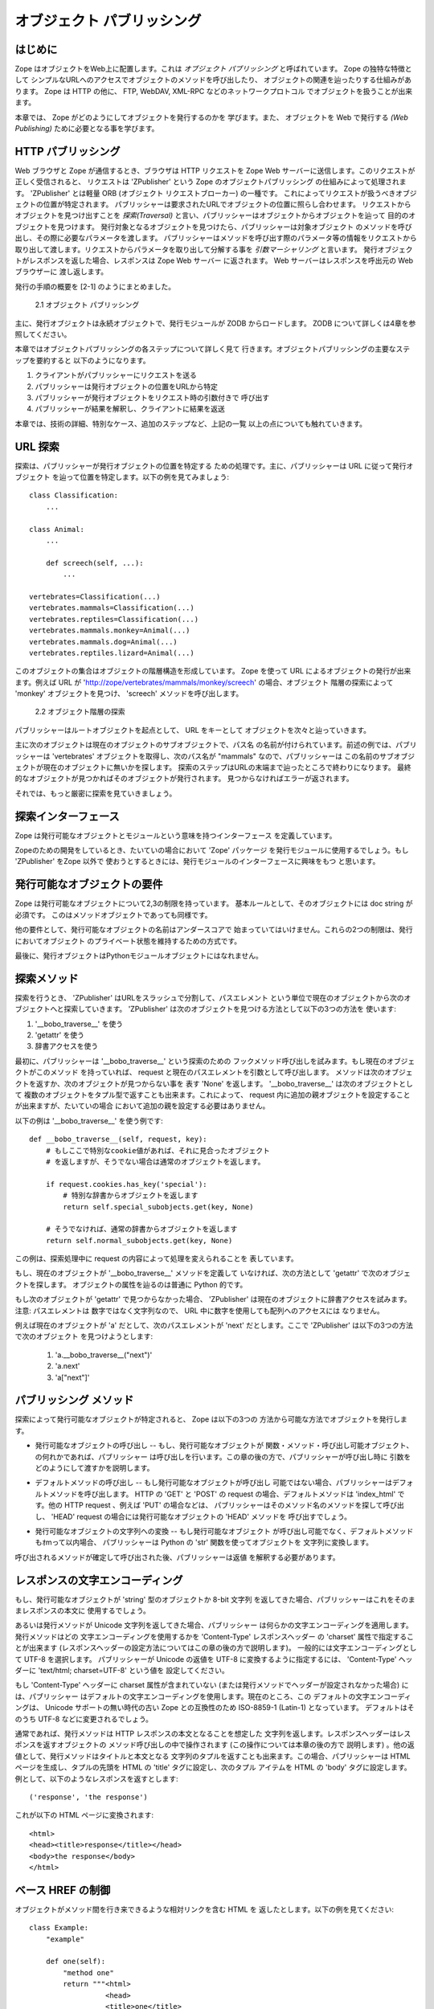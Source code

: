 ############################
オブジェクト パブリッシング
############################

..
  #################
  Object Publishing
  #################
  
  Introduction
  ============

はじめに
=========

..
  Zope puts your objects on the web. This is called *object
  publishing*. One of Zope's unique characteristics is the way it
  allows you to walk up to your objects and call methods on them with
  simple URLs.  In addition to HTTP, Zope makes your objects available
  to other network protocols including FTP, WebDAV and XML-RPC.

Zope はオブジェクトをWeb上に配置します。これは *オブジェクト
パブリッシング* と呼ばれています。 Zope の独特な特徴として
シンプルなURLへのアクセスでオブジェクトのメソッドを呼び出したり、
オブジェクトの関連を辿ったりする仕組みがあります。
Zope は HTTP の他に、 FTP, WebDAV, XML-RPC などのネットワークプロトコル
でオブジェクトを扱うことが出来ます。

..
  In this chapter you'll find out exactly how Zope publishes
  objects. You'll learn all you need to know in order to design your
  objects for web publishing.

本章では、 Zope がどのようにしてオブジェクトを発行するのかを
学びます。また、 オブジェクトを Web で発行する *(Web Publishing)*
ために必要となる事を学びます。

..
  HTTP Publishing
  ===============
 
HTTP パブリッシング
====================

..
  When you contact Zope with a web browser, your browser sends an HTTP
  request to Zope's web server. After the request is completely
  received, it is processed by 'ZPublisher', which is Zope's object
  publisher. 'ZPublisher' is a kind of light-weight ORB (Object Request
  Broker). It takes the request and locates an object to handle the
  request. The publisher uses the request URL as a map to locate the
  published object. Finding an object to handle the request is called
  *traversal*, since the publisher moves from object to object as it
  looks for the right one. Once the published object is found, the
  publisher calls a method on the published object, passing it
  parameters as necessary.  The publisher uses information in the
  request to determine which method to call, and what parameters to
  pass. The process of extracting parameters from the request is called
  *argument marshalling*. The published object then returns a response,
  which is passed back to Zope's web server. The web server, then
  passes the response back to your web browser.

Web ブラウザと Zope が通信するとき、ブラウザは HTTP リクエストを
Zope Web サーバーに送信します。このリクエストが正しく受信されると、
リクエストは 'ZPublisher' という Zope のオブジェクトパブリッシング
の仕組みによって処理されます。 'ZPublisher' とは軽量 ORB (オブジェクト
リクエストブローカー) の一種です。
これによってリクエストが扱うべきオブジェクトの位置が特定されます。
パブリッシャーは要求されたURLでオブジェクトの位置に照らし合わせます。
リクエストからオブジェクトを見つけ出すことを *探索(Traversal)*
と言い、パブリッシャーはオブジェクトからオブジェクトを辿って
目的のオブジェクトを見つけます。
発行対象となるオブジェクトを見つけたら、パブリッシャーは対象オブジェクト
のメソッドを呼び出し、その際に必要なパラメータを渡します。
パブリッシャーはメソッドを呼び出す際のパラメータ等の情報をリクエストから
取り出して渡します。リクエストからパラメータを取り出して分解する事を
*引数マーシャリング* と言います。
発行オブジェクトがレスポンスを返した場合、レスポンスは Zope Web サーバー
に返されます。 Web サーバーはレスポンスを呼出元の Web ブラウザーに
渡し返します。

..
  The publishing process is summarized in [2-1]
  
  .. figure:: Figures/2-1.png
  
     2.1 Object publishing

発行の手順の概要を [2-1] のようにまとめました。

.. figure:: Figures/2-1.png

   2.1 オブジェクト パブリッシング

..
  Typically the published object is a persistent object that the
  published module loads from the ZODB.  See Chapter 4 for more
  information on the ZODB.


主に、発行オブジェクトは永続オブジェクトで、発行モジュールが ZODB
からロードします。 ZODB について詳しくは4章を参照してください。

..
  This chapter will cover all the steps of object publishing in
  detail. To summarize, object publishing consists of the main steps:

本章ではオブジェクトパブリッシングの各ステップについて詳しく見て
行きます。オブジェクトパブリッシングの主要なステップを要約すると
以下のようになります。

..
  1. The client sends a request to the publisher
  
  2. The publisher locates the published object using the request
     URL as a map.
  
  3. The publisher calls the published object with arguments from
     the request.
  
  4. The publisher interprets and returns the results to the
     client.
  
  The chapter will also cover all the technical details, special cases
  and extra-steps that this list glosses over.


1. クライアントがパブリッシャーにリクエストを送る

2. パブリッシャーは発行オブジェクトの位置をURLから特定

3. パブリッシャーが発行オブジェクトをリクエスト時の引数付きで
   呼び出す

4. パブリッシャーが結果を解釈し、クライアントに結果を返送

本章では、技術の詳細、特別なケース、追加のステップなど、上記の一覧
以上の点についても触れていきます。


..
  URL Traversal
  =============

URL 探索
=========

..
  Traversal is the process the publisher uses to locate the published
  object. Typically the publisher locates the published object by
  walking along the URL. Take for example a collection of objects::

探索は、パブリッシャーが発行オブジェクトの位置を特定する
ための処理です。主に、パブリッシャーは URL に従って発行オブジェクト
を辿って位置を特定します。以下の例を見てみましょう::

      class Classification:
          ...

      class Animal:
          ...

          def screech(self, ...):
              ...

      vertebrates=Classification(...)
      vertebrates.mammals=Classification(...)
      vertebrates.reptiles=Classification(...)
      vertebrates.mammals.monkey=Animal(...)
      vertebrates.mammals.dog=Animal(...)
      vertebrates.reptiles.lizard=Animal(...)

..
  This collection of objects forms an object hierarchy. Using Zope you
  can publish objects with URLs. For example, the URL
  'http://zope/vertebrates/mammals/monkey/screech', will traverse the
  object hierarchy, find the 'monkey' object and call its 'screech'
  method.

このオブジェクトの集合はオブジェクトの階層構造を形成しています。
Zope を使って URL によるオブジェクトの発行が出来ます。例えば URL が
'http://zope/vertebrates/mammals/monkey/screech' の場合、オブジェクト
階層の探索によって 'monkey' オブジェクトを見つけ、 'screech'
メソッドを呼び出します。

..
  .. figure:: Figures/2-2.png
  
     2.2 Traversal path through an object hierarchy

.. figure:: Figures/2-2.png

   2.2 オブジェクト階層の探索

..
  The publisher starts from the root object and takes each step in the
  URL as a key to locate the next object. It moves to the next object
  and continues to move from object to object using the URL as a guide.

パブリッシャーはルートオブジェクトを起点として、 URL をキーとして
オブジェクトを次々と辿っていきます。

..
  Typically the next object is a sub-object of the current object that
  is named by the path segment. So in the example above, when the
  publisher gets to the 'vertebrates' object, the next path segment is
  "mammals", and this tells the publisher to look for a sub-object of
  the current object with that name. Traversal stops when Zope comes to
  the end of the URL. If the final object is found, then it is
  published, otherwise an error is returned.
  
  Now let's take a more rigorous look at traversal.

主に次のオブジェクトは現在のオブジェクトのサブオブジェクトで、パス名
の名前が付けられています。前述の例では、パブリッシャーは 'vertebrates'
オブジェクトを取得し、次のパス名が "mammals" なので、パブリッシャーは
この名前のサブオブジェクトが現在のオブジェクトに無いかを探します。
探索のステップはURLの末端まで辿ったところで終わりになります。
最終的なオブジェクトが見つかればそのオブジェクトが発行されます。
見つからなければエラーが返されます。


それでは、もっと厳密に探索を見ていきましょう。

..
  Traversal Interfaces
  ====================

探索インターフェース
=====================

..
  Zope defines interfaces for publishable objects, and publishable
  modules.
  
  When you are developing for Zope you almost always use the 'Zope'
  package as your published module. However, if you are using
  'ZPublisher' outside of Zope you'll be interested in the published
  module interface.
  
Zope は発行可能なオブジェクトとモジュールという意味を持つインターフェース
を定義しています。

Zopeのための開発をしているとき、たいていの場合において 'Zope' パッケージ
を発行モジュールに使用するでしょう。もし 'ZPublisher' をZope 以外で
使おうとするときには、発行モジュールのインターフェースに興味をもつ
と思います。


..
  Publishable Object Requirements
  ===============================

発行可能なオブジェクトの要件
============================

..
  Zope has few restrictions on publishable objects. The basic rule is
  that the object must have a doc string. This requirement goes for
  method objects too.

Zope は発行可能なオブジェクトについて2,3の制限を持っています。
基本ルールとして、そのオブジェクトには doc string が必須です。
このはメソッドオブジェクトであっても同様です。

..
  Another requirement is that a publishable object must not have a name
  that begin with an underscore. These two restrictions are designed to
  keep private objects from being published.

他の要件として、発行可能なオブジェクトの名前はアンダースコアで
始まっていてはいけません。これらの2つの制限は、発行においてオブジェクト
のプライベート状態を維持するための方式です。

..
  Finally, published objects cannot be Python module objects.

最後に、発行オブジェクトはPythonモジュールオブジェクトにはなれません。

..
  Traversal Methods
  =================

探索メソッド
============

..
  During traversal, 'ZPublisher' cuts the URL into path elements
  delimited by slashes, and uses each path element to traverse from the
  current object to the next object. 'ZPublisher' locates the next
  object in one of three ways:
  
  1. Using '__bobo_traverse__'
  
  2. Using 'getattr'
  
  3. Using dictionary access.

探索を行うとき、 'ZPublisher' はURLをスラッシュで分割して、パスエレメント
という単位で現在のオブジェクトから次のオブジェクトへと探索していきます。
'ZPublisher' は次のオブジェクトを見つける方法として以下の3つの方法を
使います:

1. '__bobo_traverse__' を使う

2. 'getattr' を使う

3. 辞書アクセスを使う


..
  First the publisher attempts to call the traversal hook method,
  '__bobo_traverse__'. If the current object has this method it is
  called with the request and the current path element. The method
  should return the next object or 'None' to indicate that a next
  object can't be found. You can also return a tuple of objects from
  '__bobo_traverse__' indicating a sequence of sub-objects. This allows
  you to add additional parent objects into the request. This is almost
  never necessary.

最初に、パブリッシャーは '__bobo_traverse__' という探索のための
フックメソッド呼び出しを試みます。もし現在のオブジェクトがこのメソッド
を持っていれば、 request と現在のパスエレメントを引数として呼び出します。
メソッドは次のオブジェクトを返すか、次のオブジェクトが見つからない事を
表す 'None' を返します。 '__bobo_traverse__' は次のオブジェクトとして
複数のオブジェクトをタプル型で返すことも出来ます。これによって、
request 内に追加の親オブジェクトを設定することが出来ますが、たいていの場合
において追加の親を設定する必要はありません。


..
  Here's an example of how to use '__bobo_traverse__'::
  
            def __bobo_traverse__(self, request, key):
                # if there is a special cookie set, return special
                # subobjects, otherwise return normal subobjects
  
                if request.cookies.has_key('special'):
                    # return a subobject from the special dict
                    return self.special_subobjects.get(key, None)
  
                # otherwise return a subobject from the normal dict
                return self.normal_subobjects.get(key, None)

以下の例は '__bobo_traverse__' を使う例です::

    def __bobo_traverse__(self, request, key):
        # もしここで特別なcookie値があれば、それに見合ったオブジェクト
        # を返しますが、そうでない場合は通常のオブジェクトを返します。

        if request.cookies.has_key('special'):
            # 特別な辞書からオブジェクトを返します
            return self.special_subobjects.get(key, None)

        # そうでなければ、通常の辞書からオブジェクトを返します
        return self.normal_subobjects.get(key, None)


..
  This example shows how you can examine the request during the
  traversal process.
  
この例は、探索処理中に request の内容によって処理を変えられることを
表しています。

..
  If the current object does not define a '__bobo_traverse__'
  method, then the next object is searched for using 'getattr'.
  This locates sub-objects in the normal Python sense.


もし、現在のオブジェクトが '__bobo_traverse__' メソッドを定義して
いなければ、次の方法として 'getattr' で次のオブジェクトを探します。
オブジェクトの属性を辿るのは普通に Python 的です。

..
  If the next object can't be found with 'getattr', 'ZPublisher'
  calls on the current object as though it were a
  dictionary. Note: the path element will be a string, not an
  integer, so you cannot traverse sequences using index numbers
  in the URL.

もし次のオブジェクトが 'getattr' で見つからなかった場合、 'ZPublisher'
は現在のオブジェクトに辞書アクセスを試みます。注意: パスエレメントは
数字ではなく文字列なので、 URL 中に数字を使用しても配列へのアクセスには
なりません。

..
  For example, suppose 'a' is the current object, and 'next' is
  the name of the path element. Here are the three things that
  'ZPublisher' will try in order to find the next object:

例えば現在のオブジェクトが 'a' だとして、次のパスエレメントが 'next' 
だとします。ここで 'ZPublisher' は以下の3つの方法で次のオブジェクト
を見つけようとします:

  1. 'a.__bobo_traverse__("next")'

  2. 'a.next'

  3. 'a["next"]'

..
  Publishing Methods        
  ==================

パブリッシング メソッド
========================

..
  Once the published object is located with traversal, Zope *publishes*
  it in one of three possible ways.

探索によって発行可能なオブジェクトが特定されると、 Zope は以下の3つの
方法から可能な方法でオブジェクトを発行します。

..
  - Calling the published object -- If the published object is a
    function or method or other callable object, the publisher calls
    it. Later in the chapter you'll find out how the publisher figures
    out what arguments to pass when calling.
  
- 発行可能なオブジェクトの呼び出し -- もし、発行可能なオブジェクトが
  関数・メソッド・呼び出し可能オブジェクト、の何れかであれば、パブリッシャー
  は呼び出しを行います。この章の後の方で、パブリッシャーが呼び出し時に
  引数をどのようにして渡すかを説明します。

..
  - Calling the default method -- If the published object is not
    callable, the publisher uses the default method. For HTTP 'GET' and
    'POST' requests the default method is 'index_html'. For other HTTP
    requests such as 'PUT' the publisher looks for a method named by
    the HTTP method. So for an HTTP 'HEAD' request, the publisher would
    call the 'HEAD' method on the published object.
  
- デフォルトメソッドの呼び出し -- もし発行可能なオブジェクトが呼び出し
  可能ではない場合、パブリッシャーはデフォルトメソッドを呼び出します。
  HTTP の 'GET' と 'POST' の request の場合、デフォルトメソッドは
  'index_html' です。他の HTTP request 、例えば 'PUT' の場合などは、
  パブリッシャーはそのメソッド名のメソッドを探して呼び出し、
  'HEAD' request の場合には発行可能なオブジェクトの 'HEAD' メソッドを
  呼び出すでしょう。

..
  - Stringifying the published object -- If the published object isn't
    callable, and doesn't have a default method, the publisher
    publishes it using the Python 'str' function to turn it into a
    string.

- 発行可能なオブジェクトの文字列への変換 -- もし発行可能なオブジェクト
  が呼び出し可能でなく、デフォルトメソッドもｵmって以内場合、
  パブリッシャーは Python の 'str' 関数を使ってオブジェクトを
  文字列に変換します。

..
  After the response method has been determined and called, the
  publisher must interpret the results.

呼び出されるメソッドが確定して呼び出された後、パブリッシャーは返値
を解釈する必要があります。

..
  Character Encodings for Responses
  =================================

レスポンスの文字エンコーディング
================================

..
  If the published method returns an object of type 'string', a plain
  8-bit character string, the publisher will use it directly as the
  body of the response.

もし、発行可能なオブジェクトが 'string' 型のオブジェクトか 8-bit 文字列
を返してきた場合、パブリッシャーはこれをそのままレスポンスの本文に
使用するでしょう。

..
  Things are different if the published method returns a unicode
  string, because the publisher has to apply some character
  encoding. The published method can choose which character encoding it
  uses by setting a 'Content-Type' response header which includes a
  'charset' property (setting response headers is explained later in
  this chapter). A common choice of character encoding is UTF-8. To
  cause the publisher to send unicode results as UTF-8 you need to set
  a 'Content-Type' header with the value 'text/html; charset=UTF-8'

あるいは発行メソッドが Unicode 文字列を返してきた場合、パブリッシャー
は何らかの文字エンコーディングを適用します。発行メソッドはどの
文字エンコーディングを使用するかを 'Content-Type' レスポンスヘッダー
の 'charset' 属性で指定することが出来ます
(レスポンスヘッダーの設定方法についてはこの章の後の方で説明します)。
一般的には文字エンコーディングとして UTF-8 を選択します。
パブリッシャーが Unicode の返値を UTF-8 に変換するように指定するには、
'Content-Type' ヘッダーに 'text/html; charset=UTF-8' という値を
設定してください。

..
  If the 'Content-Type' header does not include a charser property (or
  if this header has not been set by the published method) then the
  publisher will choose a default character encoding. Today this
  default is ISO-8859-1 (also known as Latin-1) for compatability with
  old versions of Zope which did not include Unicode support. At some
  time in the future this default is likely to change to UTF-8.

もし 'Content-Type' ヘッダーに charset 属性が含まれていない
(または発行メソッドでヘッダーが設定されなかった場合) には、パブリッシャー
はデフォルトの文字エンコーディングを使用します。現在のところ、この
デフォルトの文字エンコーディングは、 Unicode サポートの無い時代の古い Zope
との互換性のため ISO-8859-1 (Latin-1) となっています。
デフォルトはそのうち UTF-8 などに変更されるでしょう。

..
  HTTP Responses
  ==============

..
  Normally the published method returns a string which is considered
  the body of the HTTP response. The response headers can be controlled
  by calling methods on the response object, which is described later
  in the chapter. Optionally, the published method can return a tuple
  with the title, and body of the response. In this case, the publisher
  returns an generated HTML page, with the first item of the tuple used
  for the HTML 'title' of the page, and the second item as the contents
  of the HTML 'body' tag. For example a response of::
  
    ('response', 'the response')
  
  
  is turned into this HTML page::
  
    <html>
    <head><title>response</title></head>
    <body>the response</body>
    </html>

通常であれば、発行メソッドは HTTP レスポンスの本文となることを想定した
文字列を返します。レスポンスヘッダーはレスポンスを返すオブジェクトの
メソッド呼び出しの中で操作されます (この操作については本章の後の方で
説明します) 。他の返値として、発行メソッドはタイトルと本文となる
文字列のタプルを返すことも出来ます。この場合、パブリッシャーは HTML
ページを生成し、タプルの先頭を HTML の 'title' タグに設定し、次のタプル
アイテムを HTML の 'body' タグに設定します。
例として、以下のようなレスポンスを返すとします::

  ('response', 'the response')

これが以下の HTML ページに変換されます::

  <html>
  <head><title>response</title></head>
  <body>the response</body>
  </html>

..
  Controlling Base HREF
  =====================

ベース HREF の制御
==================

..
  When you publish an object that returns HTML relative links should
  allow you to navigate between methods. Consider this example::

オブジェクトがメソッド間を行き来できるような相対リンクを含む HTML を
返したとします。以下の例を見てください::

  class Example:
      "example"

      def one(self):
          "method one"
          return """<html>
                    <head>
                    <title>one</title>
                    </head>
                    <body>
                    <a href="two">two</a> 
                    </body>
                    </html>"""

      def two(self):
          "method two"
          return """<html>
                    <head>
                    <title>two</title>
                    </head>
                    <body>
                    <a href="one">one</a> 
                    </body>
                    </html>"""

..
  However, the default method, 'index_html' presents a problem. Since
  you can access the 'index_html' method without specifying the method
  name in the URL, relative links returned by the 'index_html' method
  won't work right. For example::

ここで、デフォルトメソッド 'index_html' が問題となります。 'index_html'
は URL に含んでいなくても呼び出されるメソッドですが、このとき 'index_html'
が相対リンクを含むページを生成した場合、この相対リンクは意図したリンクに
なりません。例えば::

            class Example:
                "example"

                 def index_html(self):
                    return """<html>
                              <head>
                              <title>one</title>
                              </head>
                              <body>
                              <a href="one">one</a><br>
                              <a href="two">two</a> 
                              </body>
                              </html>"""
                 ...

..
  If you publish an instance of the 'Example' class with the URL
  'http://zope/example', then the relative link to method 'one' will be
  'http://zope/one', instead of the correct link,
  'http://zope/example/one'.

'Example' クラスのインスタンスを 'http://zope/example' という URL で発行
した場合、 'one' メソッドへの相対リンクは 'http://zope/example/one' と
なって欲しいところですが、 'http://zope/one' という意図しないリンクに
なってしまいます。

..
  Zope solves this problem for you by inserting a 'base' tag inside the
  'head' tag in the HTML output of 'index_html' method when it is
  accessed as the default method. You will probably never notice this,
  but if you see a mysterious 'base' tag in your HTML output, know you
  know where it came from. You can avoid this behavior by manually
  setting your own base with a 'base' tag in your 'index_html' method
  output.

Zope はこの問題を解決するために、 'index_html' メソッドがデフォルトメソッド
として呼び出された場合に、 'base' タグを 'head' タグ内に挿入します。
たいていの場合、このことに気づくことはないと思いますが、この不思議な
'base' タグが HTML 出力煮含まれる理由については知っておいてください。
この自動設定を行わないようにするためには、手動で 'index_html' メソッド
の出力に 'base' タグを入れておく方法があります。

..
  Response Headers
  ----------------

レスポンスヘッダー
------------------

..
  The publisher and the web server take care of setting response
  headers such as 'Content-Length' and 'Content-Type'. Later in
  the chapter you'll find out how to control these headers.
  Later you'll also find out how exceptions are used to set the
  HTTP response code.

パブリッシャーと Web サーバーは 'Content-Length' や 'Content-Type'
などのレスポンスヘッダーを設定します。本章の後の方でこれらのヘッダー
の設定方法を説明します。また、どのような例外でどんな HTTP レスポンス
コードが設定されるのかも説明します。

..
  Pre-Traversal Hook
  ------------------

探索前フック
------------

..
  The pre-traversal hook allows your objects to take special action
  before they are traversed. This is useful for doing things like
  changing the request. Applications of this include special
  authentication controls, and virtual hosting support.

探索前フックによって、探索処理が行われる前にオブジェクトに特別な操作を
行うことが出来ます。これは request の内容を変更するなどの使い方が出来ます。
このような機能の例として、認証制御や、バーチャルホスティングサポート
などがあります。

..
  If your object has a method named '__before_publishing_traverse__',
  the publisher will call it with the current object and the request,
  before traversing your object. Most often your method will change the
  request. The publisher ignores anything you return from the
  pre-traversal hook method.

もしオブジェクトに '__before_publishing_traverse__' メソッドがあれば、
パブリッシャーは探索処理の前に、このメソッドを現在のオブジェクトと
リクエストを引数として呼び出します。

..
  The 'ZPublisher.BeforeTraverse' module contains some functions that
  help you register pre-traversal callbacks. This allows you to perform
  fairly complex callbacks to multiple objects when a given object is
  about to be traversed.

'ZPublisher.BeforeTraverse' モジュールは、探索前コールバック登録のための
ヘルプ関数を多く持っています。これを使うことで、オブジェクトが探索処理
されようとしているときに、複数のオブジェクトに対する複雑なコールバックの
処理を行うことが出来るようになります。

..
  Traversal and Acquisition
  -------------------------

探索と獲得
-----------

..
  Acquisition affects traversal in several ways. See Chapter 5,
  "Acquisition" for more information on acquisition. The most obvious
  way in which acquisition affects traversal is in locating the next
  object in a path. As we discussed earlier, the next object during
  traversal is often found using 'getattr'. Since acquisition affects
  'getattr', it will affect traversal. The upshot is that when you are
  traversing objects that support implicit acquisition, you can use
  traversal to walk over acquired objects. Consider the object
  hierarchy rooted in 'fruit'::

獲得は探索にいくつかの影響を及ぼします。"獲得" については5章で詳しく
説明します。獲得が探索に及ぼす最も明確な影響は、パスから次のオブジェクト
を取り出す際に発生します。これまで説明してきたように、探索処理において
次のオブジェクトの決定にしばしば 'getattr' が使用されますが、獲得は
'getattr' に影響するため、探索にも影響することになります。結果として、
暗黙の獲得が発生すると、探索の続きが獲得されたオブジェクトで行われる
事になります。例として、オブジェクト階層のルートが 'fruit'_ である
階層構造があるとします::

        from Acquisition import Implicit

        class Node(Implicit):
            ...

        fruit=Node()
        fruit.apple=Node()
        fruit.orange=Node()
        fruit.apple.strawberry=Node()
        fruit.orange.banana=Node()

..
  When publishing these objects, acquisition can come into play. For
  example, consider the URL */fruit/apple/orange*. The publisher would
  traverse from 'fruit', to 'apple', and then using acquisition, it
  would traverse to 'orange'.

これらのオブジェクトが発行されるときに獲得機能が働きます。例えば、
URL */fruit/apple/orange* の探索処理を見てみましょう。パブリッシャー
は 'fruit', 'apple' と辿って、次に獲得機能を使って 'orange' に到達
します。

..
  Mixing acquisition and traversal can get complex. Consider the URL
  */fruit/apple/orange/strawberry/banana*. This URL is functional but
  confusing. Here's an even more perverse but legal URL
  */fruit/apple/orange/orange/apple/apple/banana*.

獲得と探索が混在する処理は複雑な結果をもたらします。 URL が
*/fruit/apple/orange/strawberry/banana* の場合、この URL はただしく
オブジェクトにたどり着きますが、なぜ正しく動作するのかすぐには理解
出来ません。さらに納得しづらいけど正しい URL の例として
*/fruit/apple/orange/orange/apple/apple/banana* などもあります。

..
  In general you should limit yourself to constructing URLs which use
  acquisition to acquire along containment, rather than context
  lines. It's reasonable to publish an object or method that you
  acquire from your container, but it's probably a bad idea to publish
  an object or method that your acquire from outside your
  container. For example::

一般的に、獲得の仕組みに沿った URL の構築を人間が行うことは、文脈
に沿った URL の構築に比べて限界があります。獲得によってオブジェクトや
メソッドを発行するのは手軽ではありますが、コンテナの外からオブジェクト
やメソッドを獲得して発行するのは、良いアイディアとは言えません。
例えば::

        from Acquisition import Implicit

        class Basket(Implicit):
            ...
            def numberOfItems(self):
                "Returns the number of contained items"
                ...

        class Vegetable(Implicit):
            ...
            def texture(self):
                "Returns the texture of the vegetable."

        class Fruit(Implicit):
            ...
            def color(self):
                "Returns the color of the fruit."

         basket=Basket()
         basket.apple=Fruit()
         basket.carrot=Vegetable()

..
  The URL */basket/apple/numberOfItems* uses acquisition along
  containment lines to publish the 'numberOfItems' method (assuming
  that 'apple' doesn't have a 'numberOfItems' attribute). However, the
  URL */basket/carrot/apple/texture* uses acquisition to locate the
  'texture' method from the 'apple' object's context, rather than from
  its container. While this distinction may be obscure, the guiding
  idea is to keep URLs as simple as possible. By keeping acquisition
  simple and along containment lines your application increases in
  clarity, and decreases in fragility.

URL */basket/apple/numberOfItems* はコンテナに沿って獲得が働き、
'numberOfItems' メソッドが発行されます ('apple' は 'numberOfItems'
属性を持っていないと言うのに！) 。また、 URL */basket/carrot/apple/texture*
も獲得が働き、コンテナからではなく 'apple' オブジェクトから 'texture'
メソッドに辿り着きます。この区別はわかりにくく、 URL は可能な限り
シンプルに保つようにするべきでしょう。獲得をシンプルに保ち、コンテナ
に沿ってのみ行われるようにすることで、アプリケーションはより明瞭になり、
脆弱性は減少します。

..
  A second usage of acquisition in traversal concerns the request. The
  publisher tries to make the request available to the published object
  via acquisition. It does this by wrapping the first object in an
  acquisition wrapper that allows it to acquire the request with the
  name 'REQUEST'. This means that you can normally acquire the request
  in the published object like so::

探索中の獲得に関するの2つめの利用例は、 request に関するものです。
パブリッシャーは発行可能なオブジェクトから request オブジェクトを
取得する際に獲得を用います。これは最初のオブジェクトが獲得ラッパー
にくるまれていて、 'REQUEST' という名前へのアクセス時に request 
オブジェクトを獲得して返す仕組みによって行われています。
つまり、通常であれば以下のようにして発行可能なオブジェクトから
request オブジェクトを取得できます::

        request=self.REQUEST # for implicit acquirers

..
  or like so::

あるいは以下のようにします::

        request=self.aq_acquire('REQUEST') # for explicit acquirers

..
  Of course, this will not work if your objects do not support
  acquisition, or if any traversed objects have an attribute named
  'REQUEST'.

もちろん、オブジェクトが獲得をサポートしていなければ、あるいは
探索したどこかのオブジェクトに 'REQUEST' 属性を見つけなければ、
この記述は機能しません。

..
  Finally, acquisition has a totally different role in object
  publishing related to security which we'll examine next.

最後に、獲得にはオブジェクトパブリッシングとは全く異なる役割があります。
次の節ではこの役割、セキュリティーついて説明します。

..
  Traversal and Security
  ----------------------

探索とセキュリティー
--------------------

..
  As the publisher moves from object to object during traversal it
  makes security checks. The current user must be authorized to access
  each object along the traversal path. The publisher controls access
  in a number of ways. For more information about Zope security, see
  Chapter 6, "Security".

パブリッシャーがオブジェクトからオブジェクトへの探索を進めているとき、
同時にセキュリティーチェックが行われます。現在のユーザーは探索パス
のうちの全てのオブジェクトについてアクセス許可されている必要があります。
パブリッシャーはいくつかの方法でアクセスを制御します。
セキュリティーについて詳しくは 6章 "セキュリティー" を参照してください。

..
  Basic Publisher Security
  ------------------------

基本的なパブリッシャーセキュリティー
------------------------------------

..
  The publisher imposes a few basic restrictions on traversable
  objects. These restrictions are the same of those for publishable
  objects. As previously stated, publishable objects must have doc
  strings and must not have names beginning with underscore.

パブリッシャーは探索可能なオブジェクトにいくつかの基本的な制限を課します。
これらの制限の内容は発行可能なオブジェクトに対してのものと同じです。
前に説明したように、発行可能なオブジェクトはかならず doc string を
持っている必要があり、名前がアンダースコアで始まっていてはいけません。

..
  The following details are not important if you are using the Zope
  framework. However, if your are publishing your own modules, the rest
  of this section will be helpful.

以下の説明は Zope フレームワークを使用している上では重要な内容では
ありません。しかしもし、あなたの独自モジュールを発行しようとしている
のであればこの節は役に立つでしょう。

..
  The publisher checks authorization by examining the '__roles__'
  attribute of each object as it performs traversal. If present, the
  '__roles__' attribute should be 'None' or a list of role names. If it
  is None, the object is considered public. Otherwise the access to the
  object requires validation.

パブリッシャーはオブジェクトへのアクセス許可状態チェックを各オブジェクトの
'__roles__' 属性の確認で行います。もし '__roles__' 属性があれば、
その値は 'None' か、ロール名のリストです。もしこれが None ならば、
オブジェクトは公開 (無認証でアクセス可能) されています。
None でない場合、オブジェクトへのアクセスには確認が必要です。

..
  Some objects such as functions and methods do not support creating
  attributes (at least they didn't before Python 2). Consequently, if
  the object has no '__roles__' attribute, the publisher will look for
  an attribute on the object's parent with the name of the object
  followed by '__roles__'. For example, a function named 'getInfo'
  would store its roles in its parent's 'getInfo__roles__' attribute.

関数やメソッドなどの多くのオブジェクトは追加の属性設定に対応して
いません (すくなくとも Python 2 以前には出来ませんでした)。
したがって、オブジェクトが '__roles__' 属性を持っていない場合、
パブリッシャーはオブジェクトの親オブジェクトに、 'オブジェクト名_roles__'
という属性が無いかを探します。例えば、 'getInfo' 関数のロール情報は
親オブジェクトに 'getInfo__roles__' 属性として保持されます。

..
  If an object has a '__roles__' attribute that is not empty and not
  'None', the publisher tries to find a user database to authenticate
  the user. It searches for user databases by looking for an
  '__allow_groups__' attribute, first in the published object, then in
  the previously traversed object, and so on until a user database is
  found.

オブジェクトが '__roles__' 属性をもっているて、それが 'None' でなく、
空でもない場合、パブリッシャーはユーザーデータベースを調べて
認証しようと試みます。ユーザーデータベースの検索は '__allow_groups__'
属性を取得するために行われ、まず発行可能なオブジェクトから始めて、
次に、一つ前の探索オブジェクトを確認し、ユーザーデータベースが見つかる
まで続けられます。

..
  When a user database is found, the publisher attempts to validate the
  user against the user database. If validation fails, then the
  publisher will continue searching for user databases until the user
  can be validated or until no more user databases can be found.

ユーザーデータベースが見つかれば、パブリッシャーはユーザーが
ユーザーデータベース内にいるか確認します。もしユーザーが見つからなければ
パブリッシャーは正しいユーザーが見つかるか、ユーザーデータベースが
見つからなくなるまで検索を続けます。

..
  The user database may be an object that provides a validate
  method::

ユーザーデータベースオブジェクトは validate メソッドを提供します::

  validate(request, http_authorization, roles)

..
  where 'request' is a mapping object that contains request
  information, 'http_authorization' is the value of the HTTP
  'Authorization' header or 'None' if no authorization header was
  provided, and 'roles' is a list of user role names.

'request' はマッピングオブジェクトで、リクエスト情報を持っています。
'http_authorization' は HTTP 'Authorization' ヘッダーの値で、
ヘッダーがなければ 'None' になります。
'roles' はユーザーロール名のリストです。

..
  The validate method returns a user object if succeeds, and 'None' if
  it cannot validate the user. See Chapter 6 for more information on
  user objects. Normally, if the validate method returns 'None', the
  publisher will try to use other user databases, however, a user
  database can prevent this by raising an exception.

validate メソッドは成功すればユーザーオブジェクトを返しますが、
ユーザーが確認出来なければ 'None' を返します。ユーザーオブジェクト
については 6 章で詳しく説明します。通常、 validate メソッドが 'None'
を返した場合、パブリッシャーは他のユーザーデータベースを使おうとしますが、
ユーザーデータベースは例外を発生させてこれを中止させることができます。

..
  If validation fails, Zope will return an HTTP header that causes your
  browser to display a user name and password dialog. You can control
  the realm name used for basic authentication by providing a module
  variable named '__bobo_realm__'. Most web browsers display the realm
  name in the user name and password dialog box.

validation が失敗したとき、 Zope はブラウザーにユーザー名とパスワード
の入力を促すダイアログを表示するよう HTTP ヘッダーを設定するでしょう。
基本認証のための realm 名は '__bobo_realm__' モジュールで制御する
ことができます。多くの Web ブラウザーは realm 名をユーザー名と
パスワードを入力するダイアログボックスに表示します。

..
  If validation succeeds the publisher assigns the user object to the
  request variable, 'AUTHENTICATED_USER'. The publisher places no
  restriction on user objects.

validation が成功した場合、パブリッシャーはユーザーオブジェクトを
request の 'AUTHENTICATED_USER' 変数に割り当てます。
The publisher places no restriction on user objects.
パブリッシャーはユーザーオブジェクトの配置に制限を持っていません。

..
  Zope Security

Zope セキュリティー
-------------------

..
  When using Zope rather than publishing your own modules, the
  publisher uses acquisition to locate user folders and perform
  security checks. The upshot of this is that your published objects
  must inherit from 'Acquisition.Implicit' or
  'Acquisition.Explicit'. See Chapter 5, "Acquisition", for more
  information about these classes. Also when traversing each object
  must be returned in an acquisition context. This is done
  automatically when traversing via 'getattr', but you must wrap
  traversed objects manually when using '__getitem__' and
  '__bobo_traverse__'. For example::

独自モジュールの発行に比べ、 Zope を使っているとパブリッシャーが
獲得を使ってユーザーフォルダーを見つけ、セキュリティーチェックを
行ってくれます。これはつまり、発行可能なオブジェクトは
'Acquisition.Implicit' か 'Acquisition.Explicit' を継承している
必要があると言うことになります。これらのクラスについて詳しくは
5 章 "獲得" を参照してください。
ところで、探索の途中で返される各オブジェクトも獲得が可能となっている
必要があります。これは探索時のオブジェクト取得が 'getattr' で
行われていれば自動的に満たしますが、 '__getitem__' か
'__bobo_traverse__' でオブジェクトを返している場合には、以下の
例のように手動で行う必要があります::

          class Example(Acquisition.Explicit):
              ...

              def __bobo_traverse__(self, name, request):
                  ...
                  next_object=self._get_next_object(name)
                  return  next_object.__of__(self)      

..
  Finally, traversal security can be circumvented with the
  '__allow_access_to_unprotected_subobjects__' attribute as described
  in Chapter 6, "Security".

最後に、 '__allow_access_to_unprotected_subobjects__' 属性による
探索セキュリティーの抜け穴について 6 章 "セキュリティー" で説明します。

..
  Environment Variables
  =====================

環境変数
========

..
  You can control some facets of the publisher's operation by setting
  environment variables.

パブリッシャーの多くの挙動を環境変数設定で制御することが出来ます。

..
  - 'Z_DEBUG_MODE' -- Sets debug mode. In debug mode tracebacks are not
    hidden in error pages. Also debug mode causes 'DTMLFile' objects,
    External Methods and help topics to reload their contents from disk
    when changed. You can also set debug mode with the '-D' switch when
    starting Zope.

- 'Z_DEBUG_MODE' -- デバッグモードを設定します。デバッグモードでは、
  トレースバックがエラーページに隠れることがありません。また、
  'DTMLFile' オブジェクト、Externalメソッドオブジェクト、ヘルプトピック
  などが変更時にディスクからリロードされるようになります。
  Zope の起動時に '-D' オプションを渡してもデバッグモードで起動する
  事が出来ます。

..
  - 'Z_REALM' -- Sets the basic authorization realm. This controls the
    realm name as it appears in the web browser's username and password
    dialog. You can also set the realm with the '__bobo_realm__' module
    variable, as mentioned previously.

- 'Z_REALM' -- 基本認証の realm を設定します。 realm 名は Web ブラウザー
  のユーザー名とパスワードを入力するダイアログに表示されます。
  別の方法として '__bobo_realm__' モジュール変数に設定しておく方法も
  あります。

..
  - 'PROFILE_PUBLISHER' -- Turns on profiling and sets the name of the
    profile file. See the Python documentation for more information
    about the Python profiler.

- 'PROFILE_PUBLISHER' -- プロファイリングを有効にし、プロファイル結果
  を記録するファイル名を設定します。 Python プロファイラーについて
  詳しくは Python ドキュメント を参照してください。

..
  Many more options can be set using switches on the startup
  script. See the *Zope Administrator's Guide* for more information.

さらに多くのオプションが起動スクリプトで設定できます。
詳しくは *Zope 管理者ガイド* を参照してください。

..
  Testing
  -------

テスト
------

..
  ZPublisher comes with built-in support for testing and working with
  the Python debugger.  This topic is covered in more detail in Chapter
  7, "Testing and Debugging".

ZPublisher はテストとデバッガーの仕組みを内蔵しています。
これについては 7 章 "テストとデバッグ" で詳しく説明します。

..
  Publishable Module
  ------------------

発行可能なモジュール
--------------------

..
  If you are using the Zope framework, this section will be irrelevant
  to you. However, if you are publishing your own modules with
  'ZPublisher' read on.

本節は、 Zope フレームワークを使っている人向けではなく、独自のモジュール
を 'ZPublisher' で発行しようとしている人向けの内容です。

..
  The publisher begins the traversal process by locating an object in
  the module's global namespace that corresponds to the first element
  of the path. Alternately the first object can be located by one of
  two hooks.

パブリッシャーは探索処理において、パスの最初のエレメントについては
モジュールのグローバルな名前空間からオブジェクトを特定します。
別の方法として、最初のオブジェクトを２つのフックから決めることが
出来ます。、

..
  If the module defines a 'web_objects' or 'bobo_application' object,
  the first object is searched for in those objects. The search happens
  according to the normal rules of traversal, using
  '__bobo_traverse__', 'getattr', and '__getitem__'.

もしモジュールが 'web_objects' か 'bobo_application' オブジェクトを
定義していれば、最初のオブジェクトはこれらのオブジェクトから検索されます。
ここでの検索は、探索の通常のルールである
'__bobo_traverse__', 'getattr', '__getitem__' に従って行われます。

..
  The module can receive callbacks before and after traversal. If the
  module defines a '__bobo_before__' object, it will be called with no
  arguments before traversal. Its return value is ignored. Likewise, if
  the module defines a '__bobo_after__' object, it will be called after
  traversal with no arguments. These callbacks can be used for things
  like acquiring and releasing locks.

モジュール探索の前と後とでコールバック呼び出しを受けることが出来ます。
もしオブジェクトが '__bobo_before__' オブジェクトを定義していれば、
探索処理前に引数無しで呼び出されます。このときの返値は無視されます。
同様に、モジュールが '__bobo_after__' オブジェクトを定義していれば、
探索処理の後で引数無しで呼び出されます。これらのコールバックは
獲得やロックの解放のために使われます。

..
  Calling the Published Object
  ----------------------------

発行可能なモジュールの呼び出し
-------------------------------

..
  Now that we've covered how the publisher located the published object
  and what it does with the results of calling it, let's take a closer
  look at how the published object is called.

ここまでで、パブリッシャーがどうやって発行可能なオブジェクトを見つけ出し、
結果の値を取り出すかを学びました。次は、発行可能なオブジェクトの呼び出され方
について、もっと詳しく見ていきましょう。

..
  The publisher marshals arguments from the request and automatically
  makes them available to the published object. This allows you to
  accept parameters from web forms without having to parse the
  forms. Your objects usually don't have to do anything special to be
  called from the web. Consider this function::

パブリッシャーは引数を request から取り出し、自動的に発行可能なオブジェクト
に適用します。これによって Web フォームからのデータを自分で解析せずに
フォームのパラメータを使うことが出来ます。あなたのオブジェクトが Web から
呼び出されるとき、大抵は特別な処理をなにもする必要がありません。
以下の関数を見てみましょう::

      def greet(name):
          "誰かに挨拶をする"
          return "Hello, %s" % name

..
  You can provide the 'name' argument to this function by calling it
  with a URL like *greet?name=World*. You can also call it with a HTTP
  'POST' request which includes 'name' as a form variable.

この関数の 'name' 引数を URL から渡すには *greet?name=World* のようにします。
あるいはフォーム変数を渡すように HTTP の 'POST' リクエストに 'name' を
含めて渡す事も出来ます。

..
  In the next sections we'll take a closer look at how the publisher
  marshals arguments.

次のセクションでは、パブリッシャーがどのようにして引数を生成しているのか、
もっと詳しく見ていきましょう。

..
  Marshalling Arguments from the Request
  --------------------------------------

リクエストからの引数生成
------------------------

..
  The publisher marshals form data from GET and POST requests. Simple
  form fields are made available as Python strings. Multiple fields
  such as form check boxes and multiple selection lists become
  sequences of strings. File upload fields are represented with
  'FileUpload' objects. File upload objects behave like normal Python
  file objects and additionally have a 'filename' attribute which is
  the name of the file and a 'headers' attribute which is a dictionary
  of file upload headers.

パブリッシャーは GET や POST リクエストのデータから引数を生成します。
シンプルなフォームフィールドは Python の文字列になります。
複数の値を持つフィールド (チェックボックスと複数選択リスト) は文字列
の配列になります。ファイルアップロードフィールドは 'FileUpload'
オブジェクトに変換されます。ファイルアップロードオブジェクトは Python
の普通のファイルオブジェクトのように振る舞い、これにファイル名を
格納した 'filename' 属性と、ファイルアップロード時のヘッダー情報を
格納した'headers' 属性が追加されています。

..
  The publisher also marshals arguments from CGI environment variables
  and cookies. When locating arguments, the publisher first looks in
  CGI environment variables, then other request variables, then form
  data, and finally cookies. Once a variable is found, no further
  searching is done. So for example, if your published object expects
  to be called with a form variable named 'SERVER_URL', it will fail,
  since this argument will be marshaled from the CGI environment first,
  before the form data.

パブリッシャーはさらに CGI 環境変数や cookie からも引数を生成します。
引数を割り当てるときにパブリッシャーはまず CGI 環境変数を見て、
次に他のリクエスト変数、フォームデータ、最後に cookie を見ます。
一度変数が見つかると、そこで変数を探す処理を止めます。例えば、
発行オブジェクトが 'SERVER_URL' という名前のフォーム変数付きで
呼び出されることを期待しても、これは失敗するでしょう。
この名前の変数は CGI 環境変数の方から先に見つけてしまうので、
フォームのこの変数にはたどり着きません。

..
  The publisher provides a number of additional special variables such
  as 'URL0' which are derived from the request. These are covered in
  the 'HTTPRequest' API documentation.

パブリッシャーは 'URL0' のようないくつかの追加の特別な変数を提供します。
この値はリクエストの内容から生成されます。これらについて詳しくは
'HTTPRequest' API ドキュメントを参照してください。

..
  Argument Conversion
  -------------------

引数の変換
----------

..
  The publisher supports argument conversion. For example consider this
  function::

..
        def onethird(number):
            "returns the number divided by three"
            return number / 3.0

パブリッシャーは引数の変換をサポートしています。例えば以下の関数::

        def onethird(number):
            "3で割った値を返す"
            return number / 3.0

..
  This function cannot be called from the web because by default the
  publisher marshals arguments into strings, not numbers. This is why
  the publisher provides a number of converters. To signal an argument
  conversion you name your form variables with a colon followed by a
  type conversion code. For example, to call the above function with 66
  as the argument you can use this URL *onethird?number:int=66* The
  publisher supports many converters:

この関数は Web からは呼び出せません。なぜならここで期待している引数は
数値ですが、パブリッシャーはデフォルトでは引数を文字列として受け取る
からです。これが、パブリッシャーが多くのコンバータを提供する理由です。
引数の変換を指定するために、フォームの変数名に続けてコロンと型名を
記載してください。例えば、上記の関数に 66 という数値型の引数を
渡したいのであれば、 URL に *onethird?number:int=66* と書きます。
パブリッシャーは以下のような多くのコンバータをサポートしています:

..
  - boolean -- Converts a variable to true or false. Variables that are
    0, None, an empty string, or an empty sequence are false, all
    others are true.
  
- boolean -- 値を真か偽に変換します。変数が 0, None, 空文字列, 空配列,
  の場合に偽となり、それ以外は真となります。

..
  - int -- Converts a variable to a Python integer.
  
- int -- 値を Python の integer に変換します。

..
  - long -- Converts a variable to a Python long integer.

- long -- 値を Python の long integer に変換します。
  
..
  - float -- Converts a variable to a Python floating point number.

- float -- 値を Python の浮動小数点値に変換します。
  
..
  - string -- Converts a variable to a Python string.
  
- string -- 値を Python の文字列に変換します。

..
  - ustring -- Converts a variable to a Python unicode string.

- ustring -- 値を Python の unicode 文字列に変換します。
  
..
  - required -- Raises an exception if the variable is not present or
    is an empty string.

- required -- 変数が設定されなかったり、空文字列などの場合に例外が
  発生します。
  
..
  - ignore_empty -- Excludes a variable from the request if the
    variable is an empty string.
  
- ignore_empty -- 変数が空文字列の場合に request のフォーム変数から
  取り除きます。

..
  - date -- Converts a string to a *DateTime* object. The formats
    accepted are fairly flexible, for example '10/16/2000', '12:01:13
    pm'.

- data -- 文字列を *DateTime* オブジェクトに変換します。文字列フォーマット
  は '10/16/2000' や '12:01:13 pm' など、かなり柔軟に受け付けます。

..
  - list -- Converts a variable to a Python list of values, even if
    there is only one value.
 
- list -- 値を Python の list の要素として複数、または単一の要素値に
  変換します。

..
  - tuple -- Converts a variable to a Python tuple of values, even if
    there is only one value.

- tuple -- 値を Python の tuple の要素として複数、または単一の要素値に
  変換します。

..
  - lines -- Converts a string to a Python list of values by splitting
    the string on line breaks.
 
- lines -- 文字列を改行で分割して Python の文字列の list に変換します。

..
  - tokens -- Converts a string to a Python list of values by splitting
    the string on spaces.

- tokens -- 文字列を空白で分割して Python の文字列の list に変換します。

..
  - text -- Converts a variable to a string with normalized line
    breaks.  Different browsers on various platforms encode line
    endings differently, so this converter makes sure the line endings
    are consistent, regardless of how they were encoded by the browser.

- text -- 変数の改行コードを平準化した文字列に変換します。ブラウザ間で
  改行コードが異なっていいますが、このコンバータは改行コードを平準化し、
  プログラムがブラウザ毎の改行コードを意識しなくて済むようにします。

..
  - ulines, utokens, utext -- like lines, tokens, text, but using
    unicode strings instead of plain strings.

- ulines, utokens, utext -- lines, tokens, text の unicode 文字列版です。

..
  If the publisher cannot coerce a request variable into the type
  required by the type converter it will raise an error. This is useful
  for simple applications, but restricts your ability to tailor error
  messages. If you wish to provide your own error messages, you should
  convert arguments manually in your published objects rather than
  relying on the publisher for coercion. Another possibility is to use
  JavaScript to validate input on the client-side before it is
  submitted to the server.

パブリッシャーがリクエスト変数をコンバータで変換出来なかった場合には、
例外が発生するでしょう。これはシンプルなアプリケーションには有用ですが、
エラーメッセージを仕立てるといった気の利いた処理が制限されてしまいます。
もし独自のエラーメッセージを提供したければ、発行オブジェクト内で引数を
手動で変換するのが良いでしょう。あるいは可能性として、 JavaScript を
使ってクライアントサイドでデータを投稿する前に入力のチェックを行うという
方法も考えられます。

..
  You can combine type converters to a limited extent. For example you
  could create a list of integers like so::

型コンバータは複数並べることができます。例えばいくつかの数値で構成された
list を作るためには::

        <input type="checkbox" name="numbers:list:int" value="1">
        <input type="checkbox" name="numbers:list:int" value="2">
        <input type="checkbox" name="numbers:list:int" value="3">

これらの型コンバータに加え、パブリッシャーは method と record の引数
もサポートしています。

..
  Character Encodings for Arguments
  ---------------------------------

引数の文字エンコーディング
--------------------------

..
  The publisher needs to know what character encoding was used by the
  browser to encode form fields into the request. That depends on
  whether the form was submitted using GET or POST (which the publisher
  can work out for itself) and on the character encoding used by the
  page which contained the form (for which the publisher needs your
  help).

パブリッシャーはブラウザから送られるフォームフィールドの
文字エンコーディングが何であるかを知っておく必要があります。
これは、 GET か POST (どちらで送信されたかはパブリッシャー自身が
知っています) で送信されたフォームや、フォームを含むページの
文字エンコードが何だったか (これをパブリッシャーが知るには、
あなたの助けが必要です) に関連します。

..
  In some cases you need to add a specification of the character
  encoding to each fields type converter. The full details of how this
  works are explained below, however most users do not need to deal
  with the full details:

多くのケースでは、あなたが各フィールドの型コンバータに
文字エンコーディングを指定する必要があります。こういった指定の方法を
含め、全体的にどのように動作するのかについて、以下で説明します。
ただし、たいていの人は全ての詳細までは知る必要はないでしょう。

..
  1. If your pages all use the UTF-8 character encoding (or at least
     all the pages that contain forms) the browsers will always use
     UTF-8 for arguments. You need to add ':utf8' into all argument
     type converts. For example:
  
     <input type="text" name="name:utf8:ustring">
     <input type="checkbox" name="numbers:list:int:utf8" value="1">
     <input type="checkbox" name="numbers:list:int:utf8" value="1">
  
       % Anonymous User - Apr. 6, 2004 5:56 pm:
        121

1. もしあなたのページの文字エンコーディングが全て UTF-8
   (あるいは少なくとも全てのページがフォームを含む) なら、ブラウザは
   常に引数に UTF-8 を使うでしょう。この場合、 ':utf8' を以下の例のように
   全ての型コンバータ指定の後ろに付けてください::

     <input type="text" name="name:utf8:ustring">
     <input type="checkbox" name="numbers:list:int:utf8" value="1">
     <input type="checkbox" name="numbers:list:int:utf8" value="1">

.. [訳注]これは何？
     % Anonymous User - Apr. 6, 2004 5:56 pm:
      121

..
  2. If your pages all use a character encoding which has ASCII as a
     subset (such as Latin-1, UTF-8, etc) then you do not need to
     specify any chatacter encoding for boolean, int, long, float, and
     date types.  You can also omit the character encoding type
     converter from string, tokens, lines, and text types if you only
     need to handle ASCII characters in that form field.

2. もしあなたのページの文字エンコーディングが全て ASCII またはそのサブセット
   (Latin-1, UTF-8, など) なら、boolean, int, long, float, date 型には
   文字エンコーディングを指定する必要はありません。 string, tokens, lines, text
   型についても、 ASCII 文字コードしかフォームで扱わないのであれば、
   文字エンコーディング指定を省略することが出来ます。

..
  Character Encodings for Arguments; The Full Story
  ~~~~~~~~~~~~~~~~~~~~~~~~~~~~~~~~~~~~~~~~~~~~~~~~~

引数の文字エンコーディング; その全体像
~~~~~~~~~~~~~~~~~~~~~~~~~~~~~~~~~~~~~~
..
  If you are not in one of those two easy categories, you first need to
  determine which character encoding will be used by the browser to
  encode the arguments in submitted forms.

以下に２つの簡単な分類を作りました。あなたがどちらにも属さないのであれば、
まず、ブラウザで使用する、そしてフォームから送信する文字エンコーディングを
何にするかを決める必要があります。

..
  1. Forms submitted using GET, or using POST with 
     "application/x-www-form-urlencoded" (the default) 
  
     1. Page uses an encoding of unicode: Forms are submitted using
        UTF8, as required by RFC 2718 2.2.5
  
     2. Page uses another regional 8 bit encoding: Forms are often
        submitted using the same encoding as the page. If you choose to
        use such an encoding then you should also verify how browsers
        behave.

1. フォームの送信に GET か POST を使用しており、その際にパラメータ
   "application/x-www-form-urlencoded" (デフォルト) を付けて送っている。

   1. ページで unicode 系のエンコーディングが使われている場合、フォームは
      UFT8 で送られます。これは RFC 2718 2.2.5 で定められています。

   2. ページに 8 bit の地域固有のエンコーディングが使われている場合、
      フォームはそのページと同じエンコーディングで送信されます。
      もし、このようなエンコーディングを使用した場合、ブラウザ毎の
      挙動を確認した方が良いでしょう。

..
  2. Forms submitted using "multipart/form-data":
  
     According to HTML 4.01 (section 17.13.4) browsers should state
     which character encoding they are using for each field in a
     Content-Type header, however this is poorly supported. The current
     crop of browsers appear to use the same encoding as the page
     containing the form.
  
     Every field needs that character encoding name appended to is
     converter.  The tag parser insists that tags must only use
     alphanumberic characters or an underscore, so you might need to
     use a short form of the encoding name from the Python 'encodings'
     library package (such as utf8 rather than UTF-8).

2. フォームの送信に "multipart/form-data" を使う場合:

   HTML 4.01 (セクション 17.13.4) によると、ブラウザは各フィールドの
   文字エンコーディングとして Content-Type ヘッダーを使うことになっており、
   大抵はこのように動作します。現状、ブラウザはフォームのあるページの
   エンコーディングと同じものを使用しています。

   全てのフィールドには文字エンコーディング名をコンバータ名のうしろに
   付ける必要があります。タグパーサーは、タグがアルファベットと
   アンダースコアだけで構成される文字列を要求します。このため、
   エンコーディング名には Python の 'encodings' ライブラリにある
   短い名前を使用するのが望ましいでしょう (UTF-8 よりは utf8 を使いましょう)。


..
  Method Arguments
  ----------------

method 引数
------------

..
  Sometimes you may wish to control which object is published based on
  form data. For example, you might want to have a form with a select
  list that calls different methods depending on the item
  chosen. Similarly, you might want to have multiple submit buttons
  which invoke a different method for each button.

多くの場合、フォームデータを元にオブジェクトの発行を制御したいと考えます。
例えば、セレクトボックスの選択状態によってどのメソッドを呼び出すかを
変えたい場合などがあります。同様に、送信ボタンが複数ある場合に、
どのボタンが押されたかによって異なるメソッドが呼び出されるようにしたい、
という事もあります。

..
  The publisher provides a way to select methods using form variables
  through use of the *method* argument type. The method type allows the
  request 'PATH_INFO' to be augmented using information from a form
  item name or value.

パブリッシャーはそのための方法として、 *method* という引数型
を提供しています。 'method' 引数を使うとそのフィールドの名前か値を元に
'PATH_INFO' を変換します。

..
   If the name of a form field is ':method', then the value of the field
   is added to 'PATH_INFO'. For example, if the original 'PATH_INFO' is
   'foo/bar' and the value of a ':method' field is 'x/y', then
   'PATH_INFO' is transformed to 'foo/bar/x/y'. This is useful when
   presenting a select list. Method names can be placed in the select
   option values.

フォームのフィールド名が ':method' なら、そのフィールドの値が
'PATH_INFO' に追加されます。例えば、元々の 'PATH_INFO' が 'foo/bar'
で、 ':method' フィールドの値が 'x/y' だとすると、最終的に 'PATH_INFO'
は 'foo/bar/x/y' という値に変換されます。これをセレクトボックスの値
に応用すると便利です。メソッド名を option エレメントの値に指定する
という使い方が出来ます。

..
   If the name of a form field ends in ':method' then the part of the
   name before ':method' is added to 'PATH_INFO'. For example, if the
   original 'PATH_INFO' is 'foo/bar' and there is a 'x/y:method' field,
   then 'PATH_INFO' is transformed to 'foo/bar/x/y'. In this case, the
   form value is ignored. This is useful for mapping submit buttons to
   methods, since submit button values are displayed and should,
   therefore, not contain method names.

フォームフィールドの名前の末尾に ':method' と付いていた場合、
':method' より前の名前の部分が 'PATH_INFO' に追加されます。
例えば、元々の 'PATH_INFO' が 'foo/bar' で、 'x/y:method' という
フィールドがあるとすると、最終的に 'PATH_INFO' は 'foo/bar/x/y'
という値に変換されます。このときのフィールドの値は無視されます。
これを送信ボタンに応用すると便利です。送信ボタンの value 値は表示に
使用するため、メソッド名を value に指定できないからです。

..
   Only one method field should be provided. If more than one method
   field is included in the request, the behavior is undefined.

メソッドフィールドは1つだけ使うようにするべきです。もし複数の
メソッドフィールドがリクエストに含まれていた場合、そのときの挙動は
未定義のため何が起きるか分かりません。


..
   Record Arguments 
   ----------------

record 引数
------------

..
   Sometimes you may wish to consolidate form data into a structure
   rather than pass arguments individually. Record arguments allow you
   to do this.

時々、複数のフィールドの値をそれぞれ異なる引数としてではなく、1つの
構造体として受け取りたいことがあります。これは record 引数で実現出来ます。

..
   The 'record' type converter allows you to combine multiple
   form variables into a single input variable. For example::

'record' 型のコンバータは複数のフォーム変数を一つの変数に統合します。
例えば::

  <input name="date.year:record:int">
  <input name="date.month:record:int">
  <input name="date.day:record:int">

..
   This form will result in a single variable, 'date', with
   attributes 'year', 'month', and 'day'.

このフォームは一つの変数 'data' に変化され、この変数にそれぞれ
'year', 'month', 'day' という属性が付いています。

..
   You can skip empty record elements with the 'ignore_empty'
   converter. For example::

空のレコード要素を受け取りたくない場合は 'ignore_empty' を使って
以下のようにしてください::

  <input type="text" name="person.email:record:ignore_empty">

..
   When the email form field is left blank the publisher skips over the
   variable rather than returning a null string as its value. When the
   record 'person' is returned it will not have an 'email' attribute if
   the user did not enter one.

例えばフォームの email フィールドが空文字列として返ってくるよりも、
そのフィールドを無視する方がよいでしょう。ユーザーが email 欄を空のまま
送信すると、レコード 'person' が 'email' という属性の無い状態で返されます。

..
   You can also provide default values for record elements with the
   'default' converter. For example::

'default' コンバータを指定すると、デフォルト値を持たせることも出来ます::

  <input type="hidden"
         name="pizza.toppings:record:list:default" 
         value="All">
  <select multiple name="pizza.toppings:record:list:ignore_empty">
  <option>Cheese</option>
  <option>Onions</option>
  <option>Anchovies</option>
  <option>Olives</option>
  <option>Garlic<option>
  </select>

..
   The 'default' type allows a specified value to be inserted when the
   form field is left blank. In the above example, if the user does not
   select values from the list of toppings, the default value will be
   used. The record 'pizza' will have the attribute 'toppings' and its
   value will be the list containing the word "All" (if the field is
   empty) or a list containing the selected toppings.

'default' 型のフィールドに設定された値は、他のフィールドの値が空の時に
代わりに使われる値です。前述の例では、 toppings の一覧からユーザーが
値を選ばなかった場合に、デフォルト値が使用されます。レコード 'pizza'
の 'toppings' 属性は list 型となり、1つの値 "ALL" が格納されます。
他の選択肢を選択していた場合はその値が list に格納されます。

..
   You can even marshal large amounts of form data into multiple records
   with the 'records' type converter. Here's an example::

..
  <h2>Member One</h2>
  Name:
  <input type="text" name="members.name:records"><BR>
  Email:
  <input type="text" name="members.email:records"><BR>
  Age:
  <input type="text" name="members.age:int:records"><BR>

..
  <H2>Member Two</H2>
  Name:
  <input type="text" name="members.name:records"><BR>
  Email:
  <input type="text" name="members.email:records"><BR>
  Age:
  <input type="text" name="members.age:int:records"><BR>

他にも大きなフォームデータを複数のレコードに格納する 'records' 型の
コンバータがあります。以下の例を見てみましょう::

  <h2>メンバー１</h2>
  名前:
  <input type="text" name="members.name:records"><BR>
  Email:
  <input type="text" name="members.email:records"><BR>
  年齢:
  <input type="text" name="members.age:int:records"><BR>

  <H2>メンバー２</H2>
  名前:
  <input type="text" name="members.name:records"><BR>
  Email:
  <input type="text" name="members.email:records"><BR>
  年齢:
  <input type="text" name="members.age:int:records"><BR>

..
   This form data will be marshaled into a list of records named
   'members'. Each record will have a 'name', 'email', and 'age'
   attribute.

このフォームのデータは 'members' という名前の list になり、要素は
record になります。各レコードには 'name', 'email', 'age' という属性
があるでしょう。

..
   Record marshalling provides you with the ability to create complex
   forms. However, it is a good idea to keep your web interfaces as
   simple as possible.

レコードマーシャリングによって複雑なフォームを作る事が出来るようになります。
ただし、 Web のインターフェースを出来るだけシンプルに保つことはとても
良いことなので、忘れないようにして下さい。

..
   Exceptions
   ----------

例外処理
--------

..
   Unhandled exceptions are caught by the object publisher and are
   translated automatically to nicely formatted HTTP output.

捕まえられなかった例外はオブジェクトパブリッシャーで捕まえられ、
HTTP出力用のきれいなフォーマットに自動的に変換されます。

..
   When an exception is raised, the exception type is mapped to an HTTP
   code by matching the value of the exception type with a list of
   standard HTTP status names. Any exception types that do not match
   standard HTTP status names are mapped to "Internal Error" (500). The
   standard HTTP status names are: "OK", "Created", "Accepted", "No
   Content", "Multiple Choices", "Redirect", "Moved Permanently", "Moved
   Temporarily", "Not Modified", "Bad Request", "Unauthorized",
   "Forbidden", "Not Found", "Internal Error", "Not Implemented", "Bad
   Gateway", and "Service Unavailable". Variations on these names with
   different cases and without spaces are also valid.

例外が発生すると、例外の種類でHTTPのステータスコードが割り当てられられます。
例外がHTTPステータスコードに割り当てられていない場合は、 "Internal Error"
(500) になります。スタンダードHTTPステータス名として、次のものがあります:
"OK", "Created", "Accepted", "No Content", "Multiple Choices", "Redirect",
"Moved Permanently", "Moved Temporarily", "Not Modified", "Bad Request",
"Unauthorized", "Forbidden", "Not Found", "Internal Error", "Not Implemented",
"Bad Gateway", "Service Unavailable" 。これらのそれぞれの名前のバリエーション
として、大文字小文字の違いや空白の有無なども許されています。

..
   An attempt is made to use the exception value as the body of the
   returned response. The object publisher will examine the exception
   value. If the value is a string that contains some white space, then
   it will be used as the body of the return error message. If it
   appears to be HTML, the error content type will be set to
   'text/html', otherwise, it will be set to 'text/plain'. If the
   exception value is not a string containing white space, then the
   object publisher will generate its own error message.

発生した例外の値は、レスポンスのBodyとして返せるか確認します。
オブジェクトパブリッシャーは例外の値をチェックして、値がいくつかの空白を
含む文字列であれば、エラーメッセージのBodyとして返すようにします。
それが HTML のようであれば、コンテントタイプを 'text/html' に設定し、
そうでなければ 'text/plain' に設定します。
例外の値が空白を含む文字列ではない場合、オブジェクトパブリッシャーが
自身でエラーメッセージを生成するでしょう。

..
   There are two exceptions to the above rule:

さらに以下の二つの種類の例外があります:

..
   1. If the exception type is: "Redirect", "Multiple Choices" "Moved
      Permanently", "Moved Temporarily", or "Not Modified", and the
      exception value is an absolute URI, then no body will be provided
      and a 'Location' header will be included in the output with the
      given URI.

..
   2. If the exception type is "No Content", then no body will be
      returned.

1. 例外の型が次の場合: "Redirect", "Multiple Choices" "Moved Permanently",
   "Moved Temporarily", "Not Modified", かつ、例外の値が絶対 URI の場合、
   Bodyは空となり 'Location' ヘッダーに、与えられた URI が設定されます。

2. 例外の型が "No Content" の場合、 Body 無しで返されます。

..
   When a body is returned, traceback information will be included in a
   comment in the output. As mentioned earlier, the environment variable
   'Z_DEBUG_MODE' can be used to control how tracebacks are included. If
   this variable is set then tracebacks are included in 'PRE' tags,
   rather than in comments. This is very handy during debugging.

Body が返されると、トレースバック情報は出力のコメント内に含まれるように
なります。先に述べたように、トレースバックがどう含まれてるかを制御するのに、
環境変数 'Z_DEBUG_MODE' を使うことができます。もしこの変数が設定されていれば、
トレースバック情報はコメント内ではなく 'PRE' タグの中に出力されます。
これはデバッグ時にとても便利です。

..
   Exceptions and Transactions
   ---------------------------

例外とトランザクション
----------------------

..
   When Zope receives a request it begins a transaction. Then it begins
   the process of traversal. Zope automatically commits the transaction
   after the published object is found and called. So normally each web
   request constitutes one transaction which Zope takes care of for
   you. See Chapter 4. for more information on transactions.

Zope はリクエストを受信するとその時点でトランザクションを開始し、
探索処理を始めます。 Zope は探索で発行するべきオブジェクトを見つけ、
発行が完了した後に、自動的にトランザクションをコミットします。
ですので、通常は各リクエスト毎に Zope が1つずつトランザクションを
用意してくれることになります。トランザクションについて詳しくは
4章を参照してください。

..
   If an unhandled exception is raised during the publishing process,
   Zope aborts the transaction. As detailed in Chapter
   4. Zope handles 'ConflictErrors' by re-trying the request up to
   three times.  This is done with the 'zpublisher_exception_hook'.

もし処理されない例外が発行処理中に発生した場合、 Zope はトランザクション
を中断 (abort) します。4章では Zope が 'ConflictErrors' 発生時にリクエスト
を3回再処理する仕組みについて、詳しく説明します。例外処理は、
'zpublisher_exception_hook' 呼び出しで終了します。

..
   In addition, the error hook is used to return an error message to the
   user. In Zope the error hook creates error messages by calling the
   'raise_standardErrorMessage' method. This method is implemented by
   'SimpleItem.Item'. It acquires the 'standard_error_message' DTML
   object, and calls it with information about the exception.

最後に、そのエラーフックでエラーメッセージをユーザーに提供します。
Zope はエラーフックでエラーメッセージを作成するために
'raise_standardErrorMessage' メソッドを呼び出します。このメソッドは
'SimpleItem.Item' で実装されています。ここで 'standard_error_message'
DTML オブジェクトを獲得し、例外情報を渡して呼び出します。

..
   You will almost never need to override the
   'raise_standardErrorMessage' method in your own classes, since it is
   only needed to handle errors that are raised by other components. For
   most errors, you can simply catch the exceptions normally in your
   code and log error messages as needed. If you need to, you should be
   able to customize application error reporting by overriding the
   'standard_error_message' DTML object in your application.

たいていの場合 'raise_standardErrorMessage' メソッドを独自のクラスで
オーバーライドする必要はありません。ほかのコンポーネントによって起された
例外は捕まえる必要はありません。たいていのエラーはあなたのコードで捕まえて
必要であればエラーメッセージをログに出力してください。
アプリケーションのエラー報告画面の表示をカスタマイズする必要があれば、
'standard_error'message' DTML オブジェクトオーバーライドしてもよいでしょう。

..
   Manual Access to Request and Response
   -------------------------------------

リクエストとレスポンスへの手動アクセス
--------------------------------------

..
   You do not need to access the request and response directly most of
   the time. In fact, it is a major design goal of the publisher that
   most of the time your objects need not even be aware that they are
   being published on the web. However, you have the ability to exert
   more precise control over reading the request and returning the
   response.

多くの場合、リクエストとレスポンスにアクセスする必要はありません。
実際、パブリッシャーの設計目標は、オブジェクト自身は Web 上で発行
されているということを意識しなくて済むようにすることです。しかし、
必要に応じてリクエストから読み取ったり、返すレスポンスをより正確に
コントロールすることが許されています。

..
   Normally published objects access the request and response by listing
   them in the signature of the published method. If this is not
   possible you can usually use acquisition to get a reference to the
   request. Once you have the request, you can always get the response
   from the request like so::

     response=REQUEST.RESPONSE

通常は、発行オブジェクトはメソッドの引数に渡されるリクエストオブジェクトを
使ってリクエストとレスポンスにアクセスします。
もしこれが出来ない場合、獲得によってリクエストオブジェクト
にアクセスすることができます。陸エス尾tオブジェクトを取得できれば、
そこからレスポンスオブジェクトを以下のように取得することができます::

  response=REQUEST.RESPONSE

..
   The APIs of the request and response are covered in the API
   documentation. Here we'll look at a few common uses of the request
   and response.

リクエストオブジェクトとレスポンスオブジェクトの API については、
API ドキュメントを参照してください。ここではそのなかから一般的に
よく使うものを紹介します。

..
   One reason to access the request is to get more precise information
   about form data. As we mentioned earlier, argument marshalling comes
   from a number of places including cookies, form data, and the CGI
   environment. For example, you can use the request to differentiate
   between form and cookie data::

     cookies = REQUEST.cookies # a dictionary of cookie data
     form = REQUEST.form # a dictionary of form data

リクエストオブジェクトにアクセスする理由の１つは、フォームデータの正確な
情報を取得することです。前に説明したように、引数マーシャリングでは
クッキー、フォームデータ、そして CGI 環境変数、といった複数箇所から値が
取得されます。たとえば、フォームとクッキーのデータを個別に使いたい場合には
以下のように取得できます::

  cookies = REQUEST.cookies # クッキーデータの辞書
  form = REQUEST.form # フォームデータの辞書

..
   One common use of the response object is to set response headers.
   Normally the publisher in concert with the web server will take care
   of response headers for you. However, sometimes you may wish manually
   control headers::

レスポンスオブジェクトにアクセスする理由のひとつに、レスポンスヘッダー
への設定があります。パブリッシャーと Web サーバーの協調動作のために、
レスポンスヘッダーを調整することができます。手動でヘッダーを操作したい
場合には以下のように設定できます::

  RESPONSE.setHeader('Pragma', 'No-Cache')

..
   Another reason to access the response is to stream response data. You
   can do this with the 'write' method::

     while 1:
         data=getMoreData() #this call may block for a while
         if not data:
             break
         RESPONSE.write(data)

レスポンスオブジェクトにアクセスする他の理由に、レスポンスデータの
ストリーミング出力があります。以下のようにして 'write' メソッドを使います::

  while 1:
      data=getMoreData() #この呼び出しはおそらく多少時間がかかります
      if not data:
          break
      RESPONSE.write(data)

..
   Here's a final example that shows how to detect if your method is
   being called from the web. Consider this function::

ここで、メソッドが Web から呼び出されているかどうかを確認するためのコードの
例として以下の関数を見てみましょう::

  def feedParrot(parrot_id, REQUEST=None):
      ...

      if REQUEST is not None:
          return "<html><p>Parrot %s fed</p></html>" % parrot_id

..
   The 'feedParrot' function can be called from Python, and also from
   the web. By including 'REQUEST=None' in the signature you can
   differentiate between being called from Python and being called form
   the web. When the function is called from Python nothing is returned,
   but when it is called from the web the function returns an HTML
   confirmation message.

'feedParrot' 関数は Python からも Web からも呼び出し可能です。引数に
'REQUEST=None' が含まれており、この値で Python から呼び出されたか Web
から呼び出されたかを見分けることができます。関数が Python から呼び出された
場合、この関数は None を返しますが、 Web から呼び出された場合には HTML
の確認メッセージを返します。


Other Network Protocols
=======================

FTP
---

Zope comes with an FTP server which allows users to treat the Zope
object hierarchy like a file server. As covered in Chapter 3, Zope
comes with base classes ('SimpleItem' and 'ObjectManager') which
provide simple FTP support for all Zope objects. The FTP API is
covered in the API reference.

To support FTP in your objects you'll need to find a way to represent
your object's state as a file. This is not possible or reasonable for
all types of objects. You should also consider what users will do
with your objects once they access them via FTP.  You should find out
which tools users are likely to edit your object files.  For example,
XML may provide a good way to represent your object's state, but it
may not be easily editable by your users.  Here's an example class
that represents itself as a file using RFC 822 format::

  from rfc822 import Message
  from cStringIO import StringIO

  class Person(...):

      def __init__(self, name, email, age):
          self.name=name
          self.email=email
          self.age=age

      def writeState(self):
          "Returns object state as a string"
          return "Name: %s\nEmail: %s\nAge: %s" % (self.name,
                                                   self.email, 
                                                   self.age)
      def readState(self, data):
          "Sets object state given a string"
          m=Message(StringIO(data))
          self.name=m['name']
          self.email=m['email']
          self.age=int(m['age'])

The 'writeState' and 'readState' methods serialize and unserialize
the 'name', 'age', and 'email' attributes to and from a string. There
are more efficient ways besides RFC 822 to store instance attributes
in a file, however RFC 822 is a simple format for users to edit with
text editors.

To support FTP all you need to do at this point is implement the
'manage_FTPget' and 'PUT' methods. For example::

  def manage_FTPget(self):
      "Returns state for FTP"
      return self.writeState()

  def PUT(self, REQUEST):
      "Sets state from FTP"
       self.readState(REQUEST['BODY'])

You may also choose to implement a 'get_size' method which returns
the size of the string returned by 'manage_FTPget'. This is only
necessary if calling 'manage_FTPget' is expensive, and there is a
more efficient way to get the size of the file. In the case of this
example, there is no reason to implement a 'get_size' method.

One side effect of implementing 'PUT' is that your object now
supports HTTP PUT publishing. See the next section on WebDAV for more
information on HTTP PUT.

That's all there is to making your object work with FTP. As you'll
see next WebDAV support is similar.

WebDAV
------

WebDAV is a protocol for collaboratively edit and manage files on
remote servers. It provides much the same functionality as FTP, but
it works over HTTP.

It is not difficult to implement WebDAV support for your
objects. Like FTP, the most difficult part is to figure out how to
represent your objects as files.

Your class must inherit from 'webdav.Resource' to get basic DAV
support. However, since 'SimpleItem' inherits from 'Resource', your
class probably already inherits from 'Resource'. For container
classes you must inherit from 'webdav.Collection'. However, since
'ObjectManager' inherits from 'Collection' you are already set so
long as you inherit from 'ObjectManager'.

In addition to inheriting from basic DAV classes, your classes must
implement 'PUT' and 'manage_FTPget'. These two methods are also
required for FTP support. So by implementing WebDAV support, you also
implement FTP support.

The permissions that you assign to these two methods will control the
ability to read and write to your class through WebDAV, but the
ability to see your objects is controlled through the "WebDAV access"
permission.

Supporting Write Locking
------------------------

Write locking is a feature of WebDAV that allows users to put lock on
objects they are working on. Support write locking s easy. To
implement write locking you must assert that your lass implements the
'WriteLockInterface'. For example::

  from webdav.WriteLockInterface import WriteLockInterface

  class MyContentClass(OFS.SimpleItem.Item, Persistent):
      __implements__ = (WriteLockInterface,)

It's sufficient to inherit from 'SimpleItem.Item', since it inherits
from 'webdav.Resource', which provides write locking long with other
DAV support.

In addition, your 'PUT' method should begin with calls to dav__init'
and 'dav_simpleifhandler'. For example::

 def PUT(self, REQUEST, RESPONSE):
     """
     Implement WebDAV/HTTP PUT/FTP put method for this object.
     """
     self.dav__init(REQUEST, RESPONSE)
     self.dav__simpleifhandler(REQUEST, RESPONSE)
     ...

Finally your class's edit methods should check to determine whether
your object is locked using the 'ws_isLocked' method. If someone
attempts to change your object when it is locked you should raise the
'ResourceLockedError'. For example::

  from webdav import ResourceLockedError

  class MyContentClass(...):
      ...

      def edit(self, ...):
          if self.ws_isLocked():
              raise ResourceLockedError
          ...

WebDAV support is not difficult to implement, and as more WebDAV
editors become available, it will become more valuable. If you choose
to add FTP support to your class you should probably go ahead and
support WebDAV too since it is so easy once you've added FTP support.

XML-RPC
-------

`XML-RPC <http://www.xmlrpc.com>`_ is a light-weight Remote Procedure
Call protocol that uses XML for encoding and HTTP for
transport. Fredrick Lund maintains a Python <XML-RPC module
<http://www.pythonware.com/products/xmlrpc>`_ .

All objects in Zope support XML-RPC publishing. Generally you will
select a published object as the end-point and select one of its
methods as the method. For example you can call the 'getId' method on
a Zope folder at 'http://example.com/myfolder' like so::

  import xmlrpclib
  folder = xmlrpclib.Server('http://example.com/myfolder')
  ids = folder.getId()

You can also do traversal via a dotted method name. For example::

  import xmlrpclib

  # traversal via dotted method name
  app = xmlrpclib.Server('http://example.com/app')
  id1 = app.folderA.folderB.getId()

  # walking directly up to the published object
  folderB = xmlrpclib.Server('http://example.com/app/folderA/folderB')
  id2 = folderB.getId()

  print id1 == id2

This example shows different routes to the same object publishing
call.

XML-RPC supports marshalling of basic Python types for both
publishing requests and responses. The upshot of this arrangement is
that when you are designing methods for use via XML-RPC you should
limit your arguments and return values to simple values such as
Python strings, lists, numbers and dictionaries. You should not
accept or return Zope objects from methods that will be called via
XML-RPC.


XML-RPC does not support keyword arguments. This is a problem if your
method expect keyword arguments.  This problem is noticeable when
calling DTMLMethods and DTMLDocuments with XML-RPC.  Normally a DTML
object should be called with the request as the first argument, and
additional variables as keyword arguments.  You can get around this
problem by passing a dictionary as the first argument. This will
allow your DTML methods and documents to reference your variables
with the 'var' tag.  However, you cannot do the following::

  <dtml-var expr="REQUEST['argument']">

Although the following will work::

  <dtml-var expr="_['argument']">

This is because in this case arguments *are* in the DTML namespace,
but they are not coming from the web request.

In general it is not a good idea to call DTML from XML-RPC since DTML
usually expects to be called from normal HTTP requests.

One thing to be aware of is that Zope returns 'false' for published
objects which return None since XML-RPC has no concept of null.

Another issue you may run into is that 'xmlrpclib' does not yet
support HTTP basic authentication. This makes it difficult to call
protected web resources. One solution is to patch
'xmlrpclib'. Another solution is to accept authentication credentials
in the signature of your published method.

Summary
=======

Object publishing is a simple and powerful way to bring objects to
the web. Two of Zope's most appealing qualities is how it maps
objects to URLs, and you don't need to concern yourself with web
plumbing. If you wish, there are quite a few details that you can use
to customize how your objects are located and published.

